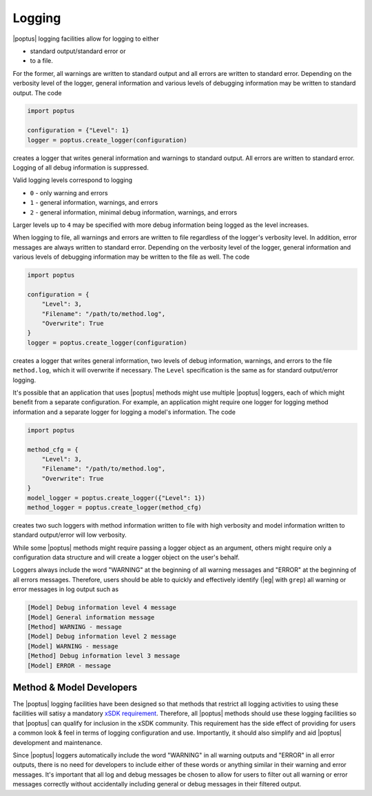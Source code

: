 Logging
=======

|poptus| logging facilities allow for logging to either

* standard output/standard error or
* to a file.

For the former, all warnings are written to standard output and all errors are
written to standard error.  Depending on the verbosity level of the logger,
general information and various levels of debugging information may be written
to standard output.  The code

.. code:: python

    import poptus

    configuration = {"Level": 1}
    logger = poptus.create_logger(configuration)

creates a logger that writes general information and warnings to standard
output.  All errors are written to standard error.  Logging of all debug
information is suppressed.

Valid logging levels correspond to logging

* ``0`` - only warning and errors
* ``1`` - general information, warnings, and errors
* ``2`` - general information, minimal debug information, warnings, and errors

Larger levels up to ``4`` may be specified with more debug information being
logged as the level increases.

When logging to file, all warnings and errors are written to file regardless of
the logger's verbosity level.  In addition, error messages are always written to
standard error.  Depending on the verbosity level of the logger, general
information and various levels of debugging information may be written to the
file as well.  The code

.. code:: python

    import poptus

    configuration = {
        "Level": 3,
        "Filename": "/path/to/method.log",
        "Overwrite": True
    }
    logger = poptus.create_logger(configuration)

creates a logger that writes general information, two levels of debug
information, warnings, and errors to the file ``method.log``, which it will
overwrite if necessary.  The ``Level`` specification is the same as for standard
output/error logging.

It's possible that an application that uses |poptus| methods might use multiple
|poptus| loggers, each of which might benefit from a separate configuration.
For example, an application might require one logger for logging method
information and a separate logger for logging a model's information.  The code

.. code:: python

    import poptus

    method_cfg = {
        "Level": 3,
        "Filename": "/path/to/method.log",
        "Overwrite": True
    }
    model_logger = poptus.create_logger({"Level": 1})
    method_logger = poptus.create_logger(method_cfg)

creates two such loggers with method information written to file with high
verbosity and model information written to standard output/error will low
verbosity.

While some |poptus| methods might require passing a logger object as an
argument, others might require only a configuration data structure and will
create a logger object on the user's behalf.

Loggers always include the word "WARNING" at the beginning of all warning
messages and "ERROR" at the beginning of all errors messages.  Therefore, users
should be able to quickly and effectively identify (|eg| with ``grep``) all
warning or error messages in log output such as

.. code:: console

    [Model] Debug information level 4 message
    [Model] General information message
    [Method] WARNING - message
    [Model] Debug information level 2 message
    [Model] WARNING - message
    [Method] Debug information level 3 message
    [Model] ERROR - message


Method & Model Developers
-------------------------
.. _`xSDK requirement`: https://xsdk.info/policies

The |poptus| logging facilities have been designed so that methods that restrict
all logging activities to using these facilities will satisy a mandatory `xSDK
requirement`_.  Therefore, all |poptus| methods should use these logging
facilities so that |poptus| can qualify for inclusion in the xSDK community.
This requirement has the side effect of providing for users a common look & feel
in terms of logging configuration and use.  Importantly, it should also simplify
and aid |poptus| development and maintenance.

Since |poptus| loggers automatically include the word "WARNING" in all warning
outputs and "ERROR" in all error outputs, there is no need for developers to
include either of these words or anything similar in their warning and error
messages.  It's important that all log and debug messages be chosen to allow for
users to filter out all warning or error messages correctly without
accidentally including general or debug messages in their filtered output.

.. todo::

    Include link to examples in Jupyter book once that exists.
